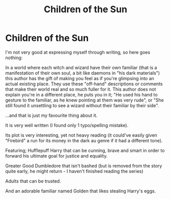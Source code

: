 #+TITLE: Children of the Sun

* Children of the Sun
:PROPERTIES:
:Author: Tintingocce
:Score: 7
:DateUnix: 1576539066.0
:DateShort: 2019-Dec-17
:FlairText: Recommendation
:END:
I'm not very good at expressing myself through writing, so here goes nothing:

In a world where each witch and wizard have their own familiar (that is a manifestation of their own soul, a bit like daemons in "his dark materials") this author has the gift of making you feel as if you're glimpsing into an actual existing place. They use these "off-hand" descriptions or comments that make their world real and so much fuller for it. This author does not explain you're in a different place, he puts you in it; "He used his hand to gesture to the familiar, as he knew pointing at them was very rude", or "She still found it unsettling to see a wizard without their familiar by their side".

...and that is just my favourite thing about it.

It is very well written (I found only 1 typo/spelling mistake).

Its plot is very interesting, yet not heavy reading (it could've easily given "Firebird" a run for its money in the dark au genre if it had a different tone).

Featuring; Hufflepuff Harry that can be cunning, brave and smart in order to forward his ultimate goal for justice and equality.

Greater Good Dumbledore that isn't bashed (but is removed from the story quite early, he might return - I haven't finished reading the series)

Adults that can be trusted.

And an adorable familiar named Golden that likes stealing Harry's eggs.

